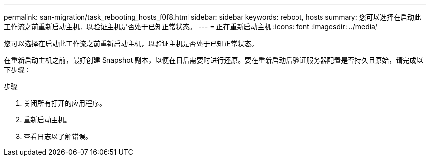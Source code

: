 ---
permalink: san-migration/task_rebooting_hosts_f0f8.html 
sidebar: sidebar 
keywords: reboot, hosts 
summary: 您可以选择在启动此工作流之前重新启动主机，以验证主机是否处于已知正常状态。 
---
= 正在重新启动主机
:icons: font
:imagesdir: ../media/


[role="lead"]
您可以选择在启动此工作流之前重新启动主机，以验证主机是否处于已知正常状态。

在重新启动主机之前，最好创建 Snapshot 副本，以便在日后需要时进行还原。要在重新启动后验证服务器配置是否持久且原始，请完成以下步骤：

.步骤
. 关闭所有打开的应用程序。
. 重新启动主机。
. 查看日志以了解错误。

